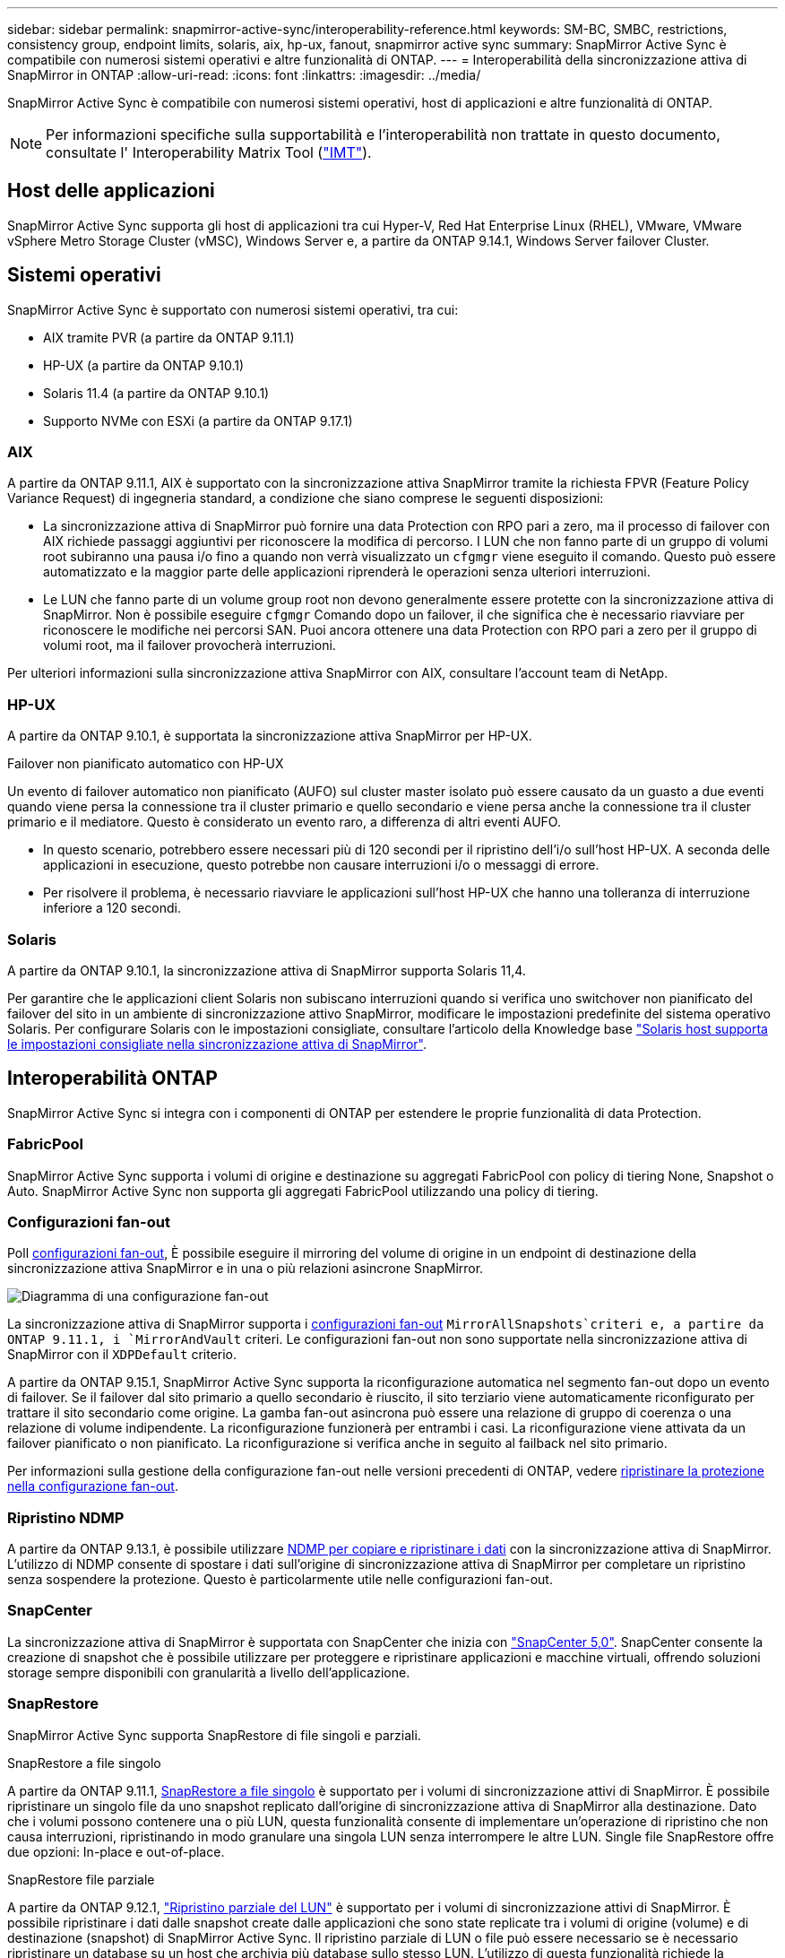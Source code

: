 ---
sidebar: sidebar 
permalink: snapmirror-active-sync/interoperability-reference.html 
keywords: SM-BC, SMBC, restrictions, consistency group, endpoint limits, solaris, aix, hp-ux, fanout, snapmirror active sync 
summary: SnapMirror Active Sync è compatibile con numerosi sistemi operativi e altre funzionalità di ONTAP. 
---
= Interoperabilità della sincronizzazione attiva di SnapMirror in ONTAP
:allow-uri-read: 
:icons: font
:linkattrs: 
:imagesdir: ../media/


[role="lead"]
SnapMirror Active Sync è compatibile con numerosi sistemi operativi, host di applicazioni e altre funzionalità di ONTAP.


NOTE: Per informazioni specifiche sulla supportabilità e l'interoperabilità non trattate in questo documento, consultate l' Interoperability Matrix Tool (http://mysupport.netapp.com/matrix["IMT"^]).



== Host delle applicazioni

SnapMirror Active Sync supporta gli host di applicazioni tra cui Hyper-V, Red Hat Enterprise Linux (RHEL), VMware, VMware vSphere Metro Storage Cluster (vMSC), Windows Server e, a partire da ONTAP 9.14.1, Windows Server failover Cluster.



== Sistemi operativi

SnapMirror Active Sync è supportato con numerosi sistemi operativi, tra cui:

* AIX tramite PVR (a partire da ONTAP 9.11.1)
* HP-UX (a partire da ONTAP 9.10.1)
* Solaris 11.4 (a partire da ONTAP 9.10.1)
* Supporto NVMe con ESXi (a partire da ONTAP 9.17.1)




=== AIX

A partire da ONTAP 9.11.1, AIX è supportato con la sincronizzazione attiva SnapMirror tramite la richiesta FPVR (Feature Policy Variance Request) di ingegneria standard, a condizione che siano comprese le seguenti disposizioni:

* La sincronizzazione attiva di SnapMirror può fornire una data Protection con RPO pari a zero, ma il processo di failover con AIX richiede passaggi aggiuntivi per riconoscere la modifica di percorso. I LUN che non fanno parte di un gruppo di volumi root subiranno una pausa i/o fino a quando non verrà visualizzato un `cfgmgr` viene eseguito il comando. Questo può essere automatizzato e la maggior parte delle applicazioni riprenderà le operazioni senza ulteriori interruzioni.
* Le LUN che fanno parte di un volume group root non devono generalmente essere protette con la sincronizzazione attiva di SnapMirror. Non è possibile eseguire `cfgmgr` Comando dopo un failover, il che significa che è necessario riavviare per riconoscere le modifiche nei percorsi SAN. Puoi ancora ottenere una data Protection con RPO pari a zero per il gruppo di volumi root, ma il failover provocherà interruzioni.


Per ulteriori informazioni sulla sincronizzazione attiva SnapMirror con AIX, consultare l'account team di NetApp.



=== HP-UX

A partire da ONTAP 9.10.1, è supportata la sincronizzazione attiva SnapMirror per HP-UX.

.Failover non pianificato automatico con HP-UX
Un evento di failover automatico non pianificato (AUFO) sul cluster master isolato può essere causato da un guasto a due eventi quando viene persa la connessione tra il cluster primario e quello secondario e viene persa anche la connessione tra il cluster primario e il mediatore. Questo è considerato un evento raro, a differenza di altri eventi AUFO.

* In questo scenario, potrebbero essere necessari più di 120 secondi per il ripristino dell'i/o sull'host HP-UX. A seconda delle applicazioni in esecuzione, questo potrebbe non causare interruzioni i/o o messaggi di errore.
* Per risolvere il problema, è necessario riavviare le applicazioni sull'host HP-UX che hanno una tolleranza di interruzione inferiore a 120 secondi.




=== Solaris

A partire da ONTAP 9.10.1, la sincronizzazione attiva di SnapMirror supporta Solaris 11,4.

Per garantire che le applicazioni client Solaris non subiscano interruzioni quando si verifica uno switchover non pianificato del failover del sito in un ambiente di sincronizzazione attivo SnapMirror, modificare le impostazioni predefinite del sistema operativo Solaris. Per configurare Solaris con le impostazioni consigliate, consultare l'articolo della Knowledge base link:https://kb.netapp.com/Advice_and_Troubleshooting/Data_Protection_and_Security/SnapMirror/Solaris_Host_support_recommended_settings_in_SnapMirror_Business_Continuity_(SM-BC)_configuration["Solaris host supporta le impostazioni consigliate nella sincronizzazione attiva di SnapMirror"^].



== Interoperabilità ONTAP

SnapMirror Active Sync si integra con i componenti di ONTAP per estendere le proprie funzionalità di data Protection.



=== FabricPool

SnapMirror Active Sync supporta i volumi di origine e destinazione su aggregati FabricPool con policy di tiering None, Snapshot o Auto. SnapMirror Active Sync non supporta gli aggregati FabricPool utilizzando una policy di tiering.



=== Configurazioni fan-out

Poll xref:../data-protection/supported-deployment-config-concept.html[configurazioni fan-out], È possibile eseguire il mirroring del volume di origine in un endpoint di destinazione della sincronizzazione attiva SnapMirror e in una o più relazioni asincrone SnapMirror.

image:fanout-diagram.png["Diagramma di una configurazione fan-out"]

La sincronizzazione attiva di SnapMirror supporta i xref:../data-protection/supported-deployment-config-concept.html[configurazioni fan-out] `MirrorAllSnapshots`criteri e, a partire da ONTAP 9.11.1, i `MirrorAndVault` criteri. Le configurazioni fan-out non sono supportate nella sincronizzazione attiva di SnapMirror con il `XDPDefault` criterio.

A partire da ONTAP 9.15.1, SnapMirror Active Sync supporta la riconfigurazione automatica nel segmento fan-out dopo un evento di failover. Se il failover dal sito primario a quello secondario è riuscito, il sito terziario viene automaticamente riconfigurato per trattare il sito secondario come origine. La gamba fan-out asincrona può essere una relazione di gruppo di coerenza o una relazione di volume indipendente. La riconfigurazione funzionerà per entrambi i casi. La riconfigurazione viene attivata da un failover pianificato o non pianificato. La riconfigurazione si verifica anche in seguito al failback nel sito primario.

Per informazioni sulla gestione della configurazione fan-out nelle versioni precedenti di ONTAP, vedere xref:recover-unplanned-failover-task.adoc[ripristinare la protezione nella configurazione fan-out].



=== Ripristino NDMP

A partire da ONTAP 9.13.1, è possibile utilizzare xref:../tape-backup/transfer-data-ndmpcopy-task.html[NDMP per copiare e ripristinare i dati] con la sincronizzazione attiva di SnapMirror. L'utilizzo di NDMP consente di spostare i dati sull'origine di sincronizzazione attiva di SnapMirror per completare un ripristino senza sospendere la protezione. Questo è particolarmente utile nelle configurazioni fan-out.



=== SnapCenter

La sincronizzazione attiva di SnapMirror è supportata con SnapCenter che inizia con link:https://docs.netapp.com/us-en/snapcenter/index.html["SnapCenter 5,0"^]. SnapCenter consente la creazione di snapshot che è possibile utilizzare per proteggere e ripristinare applicazioni e macchine virtuali, offrendo soluzioni storage sempre disponibili con granularità a livello dell'applicazione.



=== SnapRestore

SnapMirror Active Sync supporta SnapRestore di file singoli e parziali.

.SnapRestore a file singolo
A partire da ONTAP 9.11.1, xref:../data-protection/restore-single-file-snapshot-task.html[SnapRestore a file singolo] è supportato per i volumi di sincronizzazione attivi di SnapMirror. È possibile ripristinare un singolo file da uno snapshot replicato dall'origine di sincronizzazione attiva di SnapMirror alla destinazione. Dato che i volumi possono contenere una o più LUN, questa funzionalità consente di implementare un'operazione di ripristino che non causa interruzioni, ripristinando in modo granulare una singola LUN senza interrompere le altre LUN. Single file SnapRestore offre due opzioni: In-place e out-of-place.

.SnapRestore file parziale
A partire da ONTAP 9.12.1, link:../data-protection/restore-part-file-snapshot-task.html["Ripristino parziale del LUN"] è supportato per i volumi di sincronizzazione attivi di SnapMirror. È possibile ripristinare i dati dalle snapshot create dalle applicazioni che sono state replicate tra i volumi di origine (volume) e di destinazione (snapshot) di SnapMirror Active Sync. Il ripristino parziale di LUN o file può essere necessario se è necessario ripristinare un database su un host che archivia più database sullo stesso LUN. L'utilizzo di questa funzionalità richiede la conoscenza dell'offset byte iniziale dei dati e del conteggio byte.



=== Grandi LUN e grandi volumi

Il supporto per LUN di grandi dimensioni e grandi volumi (superiori a 100 TB) dipende dalla versione di ONTAP in uso e dalla piattaforma.

[role="tabbed-block"]
====
.ONTAP 9.12.1P2 e versioni successive
--
* Per ONTAP 9.12,1 P2 e versioni successive, SnapMirror Active Sync supporta LUN di grandi dimensioni e volumi superiori a 100 TB su ASA e AFF (A-Series e C-Series). I cluster primari e secondari devono essere dello stesso tipo: ASA o AFF. È supportata la replica da AFF a-Series a AFF C-Series e viceversa.



NOTE: Per le versioni ONTAP 9.12.1P2 e successive, è necessario assicurarsi che sia il cluster primario che quello secondario siano All-Flash SAN Array (ASA) o All Flash Array (AFF) e che sia installato ONTAP 9.12.1 P2 o versione successiva. Se il cluster secondario esegue una versione precedente a ONTAP 9.12.1P2 o se il tipo di array non è lo stesso del cluster primario, la relazione sincrona può uscire dalla sincronizzazione se il volume primario supera i 100 TB.

--
.ONTAP 9.9.1 - 9.12.1P1
--
* Per le release ONTAP tra ONTAP 9.9.1 e 9.12.1 P1 (incluse), LUN di grandi dimensioni e volumi maggiori di 100TB TB sono supportati solo sugli array SAN all-flash. È supportata la replica da AFF a-Series a AFF C-Series e viceversa.



NOTE: Per le release ONTAP tra ONTAP 9.9.1 e 9.12.1 P2, è necessario verificare che i cluster primario e secondario siano array SAN all-flash e che abbiano installato ONTAP 9.9.1 o versione successiva. Se il cluster secondario esegue una versione precedente a ONTAP 9.9.1 o se non si tratta di un array All-Flash SAN, la relazione sincrona può disattivarsi se il volume primario cresce oltre 100 TB.

--
====
.Ulteriori informazioni
* link:https://kb.netapp.com/Advice_and_Troubleshooting/Data_Protection_and_Security/SnapMirror/How_to_configure_an_AIX_host_for_SnapMirror_Business_Continuity_(SM-BC)["Come configurare un host AIX per la sincronizzazione attiva di SnapMirror"^]

